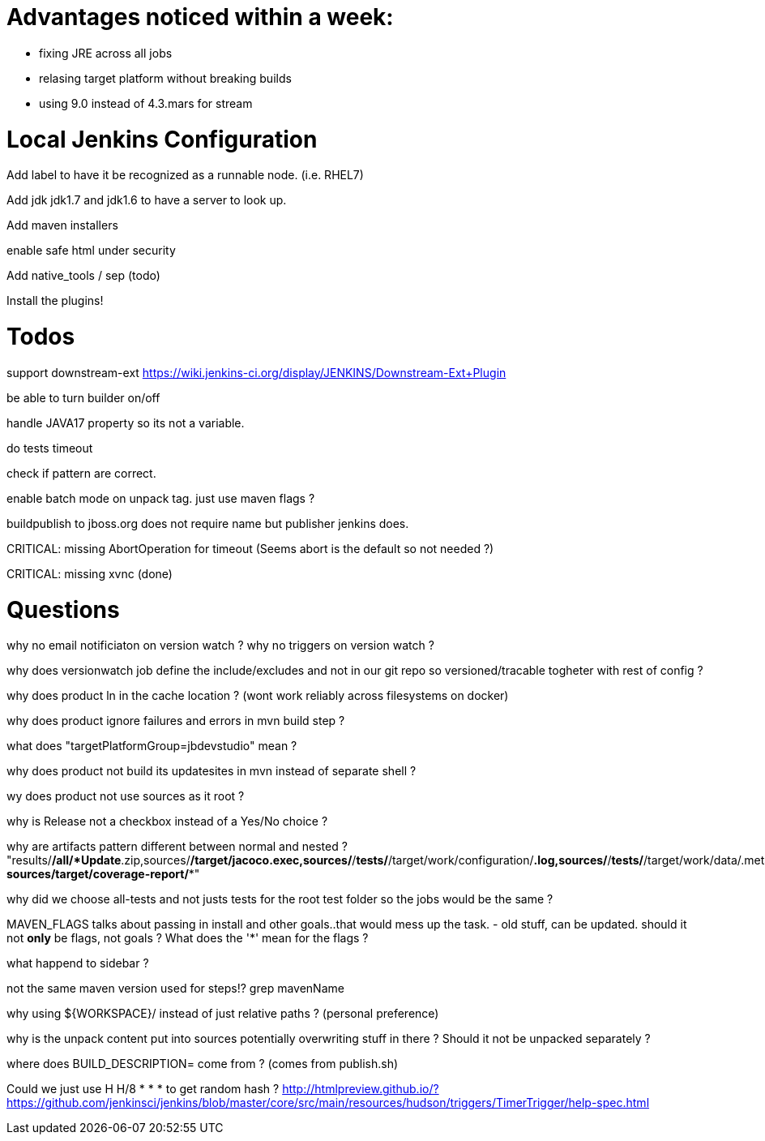 = Advantages noticed within a week:

* fixing JRE across all jobs
* relasing target platform without breaking builds
* using 9.0 instead of 4.3.mars for stream

= Local Jenkins Configuration

Add label to have it be recognized as a runnable node. (i.e. RHEL7)

Add jdk jdk1.7 and jdk1.6 to have a server to look up.

Add maven installers

enable safe html under security

Add native_tools / sep (todo)

Install the plugins!
 
= Todos

support downstream-ext https://wiki.jenkins-ci.org/display/JENKINS/Downstream-Ext+Plugin


be able to turn builder on/off

handle JAVA17 property so its not a variable.

do tests timeout

check if pattern are correct.

enable batch mode on unpack tag. just use maven flags ?

buildpublish to jboss.org does not require name but publisher jenkins does.

CRITICAL: missing AbortOperation for timeout (Seems abort is the default so not needed ?)

CRITICAL: missing xvnc (done)

= Questions


why no email notificiaton on version watch ? 
why no triggers on version watch ? 

why does versionwatch job define the include/excludes and not in our git repo so versioned/tracable togheter with rest of config ?

why does product ln in the cache location ? (wont work reliably across filesystems on docker)

why does product ignore failures and errors in mvn build step ?

what does "targetPlatformGroup=jbdevstudio" mean ?

why does product not build its updatesites in mvn instead of separate shell ?

wy does product not use sources as it root ?

why is Release not a checkbox instead of a Yes/No choice ?

why are artifacts pattern different between normal and nested ?
"results/*/all/*Update*.zip,sources/*/target/jacoco.exec,sources/*/*tests/*/target/work/configuration/*.log,sources/*/*tests/*/target/work/data/.metadata/*.log, sources/target/coverage-report/**"

why did we choose all-tests and not justs tests for the root test folder so the jobs would be the same ? 

MAVEN_FLAGS talks about passing in install and other goals..that would mess up the task.  - old stuff, can be updated.
should it not *only* be flags, not goals ? What does the '*' mean for the flags ?


what happend to sidebar ?  

not the same maven version used for steps!? grep mavenName

why using ${WORKSPACE}/ instead of just relative paths ? (personal preference)

why is the unpack content put into sources potentially overwriting stuff in there ? 
Should it not be unpacked separately ?


where does BUILD_DESCRIPTION= come from ? (comes from publish.sh)

Could we just use H H/8 * * * to get random hash ? http://htmlpreview.github.io/?https://github.com/jenkinsci/jenkins/blob/master/core/src/main/resources/hudson/triggers/TimerTrigger/help-spec.html 

